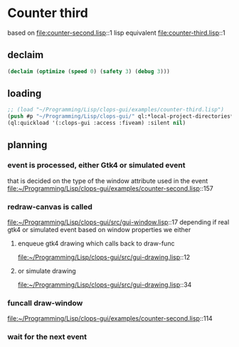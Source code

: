 * Counter third
based on file:counter-second.lisp::1
lisp equivalent file:counter-third.lisp::1

** declaim
#+begin_src lisp
(declaim (optimize (speed 0) (safety 3) (debug 3)))
#+end_src

** loading
#+begin_src lisp
;; (load "~/Programming/Lisp/clops-gui/examples/counter-third.lisp")
(push #p "~/Programming/Lisp/clops-gui/" ql:*local-project-directories*)
(ql:quickload '(:clops-gui :access :fiveam) :silent nil)
#+end_src

** planning

*** event is processed, either Gtk4 or simulated event
that is decided on the type of the window attribute used in the event
file:~/Programming/Lisp/clops-gui/examples/counter-second.lisp::157

*** redraw-canvas is called
file:~/Programming/Lisp/clops-gui/src/gui-window.lisp::17
depending if real gtk4 or simulated event based on window properties
we either
**** enqueue gtk4 drawing which calls back to draw-func
file:~/Programming/Lisp/clops-gui/src/gui-drawing.lisp::12

**** or simulate drawing
file:~/Programming/Lisp/clops-gui/src/gui-drawing.lisp::34

*** funcall draw-window
file:~/Programming/Lisp/clops-gui/examples/counter-second.lisp::114

*** wait for the next event
